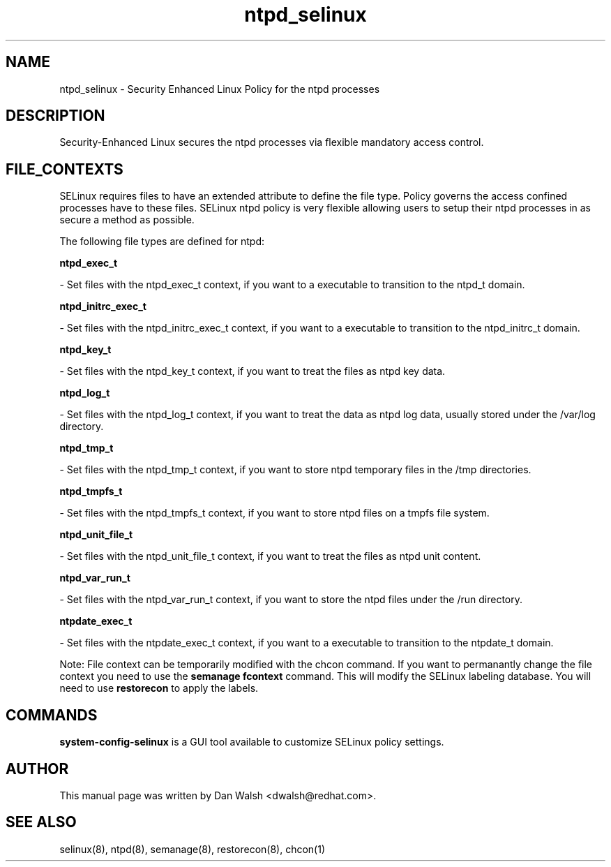 .TH  "ntpd_selinux"  "8"  "20 Feb 2012" "dwalsh@redhat.com" "ntpd Selinux Policy documentation"
.SH "NAME"
ntpd_selinux \- Security Enhanced Linux Policy for the ntpd processes
.SH "DESCRIPTION"

Security-Enhanced Linux secures the ntpd processes via flexible mandatory access
control.  
.SH FILE_CONTEXTS
SELinux requires files to have an extended attribute to define the file type. 
Policy governs the access confined processes have to these files. 
SELinux ntpd policy is very flexible allowing users to setup their ntpd processes in as secure a method as possible.
.PP 
The following file types are defined for ntpd:


.EX
.B ntpd_exec_t 
.EE

- Set files with the ntpd_exec_t context, if you want to a executable to transition to the ntpd_t domain.


.EX
.B ntpd_initrc_exec_t 
.EE

- Set files with the ntpd_initrc_exec_t context, if you want to a executable to transition to the ntpd_initrc_t domain.


.EX
.B ntpd_key_t 
.EE

- Set files with the ntpd_key_t context, if you want to treat the files as ntpd key data.


.EX
.B ntpd_log_t 
.EE

- Set files with the ntpd_log_t context, if you want to treat the data as ntpd log data, usually stored under the /var/log directory.


.EX
.B ntpd_tmp_t 
.EE

- Set files with the ntpd_tmp_t context, if you want to store ntpd temporary files in the /tmp directories.


.EX
.B ntpd_tmpfs_t 
.EE

- Set files with the ntpd_tmpfs_t context, if you want to store ntpd files on a tmpfs file system.


.EX
.B ntpd_unit_file_t 
.EE

- Set files with the ntpd_unit_file_t context, if you want to treat the files as ntpd unit content.


.EX
.B ntpd_var_run_t 
.EE

- Set files with the ntpd_var_run_t context, if you want to store the ntpd files under the /run directory.


.EX
.B ntpdate_exec_t 
.EE

- Set files with the ntpdate_exec_t context, if you want to a executable to transition to the ntpdate_t domain.

Note: File context can be temporarily modified with the chcon command.  If you want to permanantly change the file context you need to use the 
.B semanage fcontext 
command.  This will modify the SELinux labeling database.  You will need to use
.B restorecon
to apply the labels.

.SH "COMMANDS"

.PP
.B system-config-selinux 
is a GUI tool available to customize SELinux policy settings.

.SH AUTHOR	
This manual page was written by Dan Walsh <dwalsh@redhat.com>.

.SH "SEE ALSO"
selinux(8), ntpd(8), semanage(8), restorecon(8), chcon(1)
